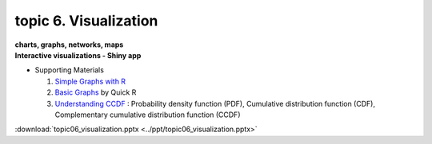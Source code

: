 topic 6. Visualization
==========================================
| **charts, graphs, networks, maps**
| **​Interactive visualizations - Shiny app**

* Supporting Materials

  1. `Simple Graphs with R <http://www.harding.edu/fmccown/r/#autosdatafile>`_
  2. `Basic Graphs <http://www.statmethods.net/graphs/index.html1>`_ by Quick R
  3. `Understanding CCDF <https://www.youtube.com/watch?v=-7U82ZzIbUs>`_ :  Probability density function (PDF), Cumulative distribution function (CDF), Complementary cumulative distribution function (CCDF)

:download:`topic06_visualization.pptx <../ppt/topic06_visualization.pptx>`